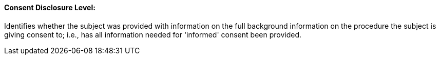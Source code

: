 ==== Consent Disclosure Level:
[v291_section="9.2.2.3"]

Identifies whether the subject was provided with information on the full background information on the procedure the subject is giving consent to; i.e., has all information needed for 'informed' consent been provided.

